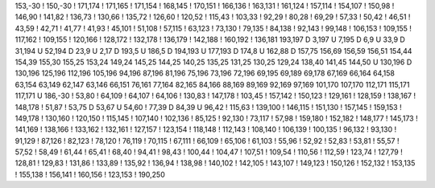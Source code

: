 153,-30
!
150,-30
!
171,174
!
171,165
!
171,154
!
168,145
!
170,151
!
166,136
!
163,131
!
161,124
!
157,114
!
154,107
!
150,98
!
146,90
!
141,82
!
136,73
!
130,66
!
135,72
!
126,60
!
120,52
!
115,43
!
103,33
!
92,29
!
80,28
!
69,29
!
57,33
!
50,42
!
46,51
!
43,59
!
42,71
!
41,77
!
41,93
!
45,101
!
51,108
!
57,115
!
63,123
!
73,130
!
79,135
!
84,138
!
92,143
!
99,148
!
106,153
!
109,155
!
117,162
!
109,155
!
120,166
!
128,172
!
132,178
!
136,179
!
142,188
!
160,192
!
136,181
193,197
D
3,197
U
7,195
D
6,9
U
33,9
D
31,194
U
52,194
D
23,9
U
2,17
D
193,5
U
186,5
D
194,193
U
177,193
D
174,8
U
162,88
D
157,75
156,69
156,59
156,51
154,44
154,39
155,30
155,25
153,24
149,24
145,25
144,25
140,25
135,25
131,25
130,25
129,24
138,40
141,45
144,50
U
130,196
D
130,196
125,196
112,196
105,196
94,196
87,196
81,196
75,196
73,196
72,196
69,195
69,189
69,178
67,169
66,164
64,158
63,154
63,149
62,147
63,146
66,151
76,161
77,164
82,165
84,166
88,169
89,169
92,169
97,169
101,170
107,170
112,171
115,171
117,171
U
186,-30
!
53,80
!
64,109
!
64,107
!
64,106
!
130,83
!
147,178
!
103,45
!
157,142
!
150,123
!
129,161
!
128,159
!
138,167
!
148,178
!
51,87
!
53,75
D
53,67
U
54,60
!
77,39
D
84,39
U
96,42
!
115,63
!
139,100
!
146,115
!
151,130
!
157,145
!
159,153
!
149,178
!
130,160
!
120,150
!
115,145
!
107,140
!
102,136
!
85,125
!
92,130
!
73,117
!
57,98
!
159,180
!
152,182
!
148,177
!
145,173
!
141,169
!
138,166
!
133,162
!
132,161
!
127,157
!
123,154
!
118,148
!
112,143
!
108,140
!
106,139
!
100,135
!
96,132
!
93,130
!
91,129
!
87,126
!
82,123
!
78,120
!
76,119
!
70,115
!
67,111
!
66,109
!
65,106
!
61,103
!
55,96
!
52,92
!
52,83
!
53,81
!
55,57
!
57,52
!
58,49
!
61,44
!
65,41
!
68,40
!
94,41
!
98,43
!
100,44
!
104,47
!
107,51
!
109,54
!
110,56
!
112,59
!
123,74
!
127,79
!
128,81
!
129,83
!
131,86
!
133,89
!
135,92
!
136,94
!
138,98
!
140,102
!
142,105
!
143,107
!
149,123
!
150,126
!
152,132
!
153,135
!
155,138
!
156,141
!
160,156
!
123,153
!
190,250
